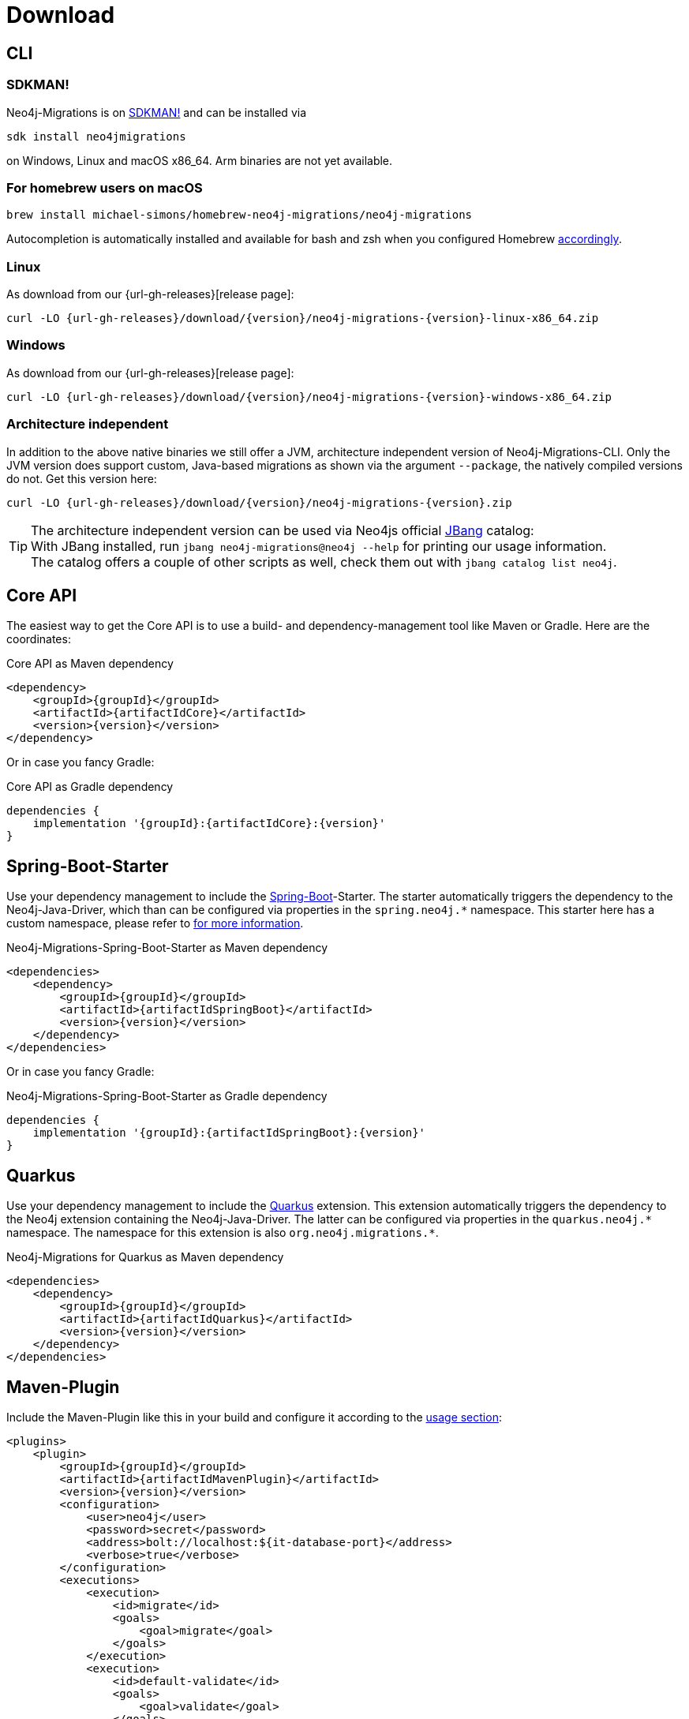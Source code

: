 [[download]]
= Download

[[download_cli]]
== CLI

=== SDKMAN!

Neo4j-Migrations is on https://sdkman.io/sdks#neo4jmigrations[SDKMAN!] and can be installed via

[source,console]
----
sdk install neo4jmigrations
----

on Windows, Linux and macOS x86_64.
Arm binaries are not yet available.

[[download_cli_brew]]
=== For homebrew users on macOS

[source,console]
----
brew install michael-simons/homebrew-neo4j-migrations/neo4j-migrations
----

Autocompletion is automatically installed and available for bash and zsh when you configured Homebrew https://docs.brew.sh/Shell-Completion[accordingly].

=== Linux

As download from our {url-gh-releases}[release page]:

[source,console,subs="verbatim,attributes"]
----
curl -LO {url-gh-releases}/download/{version}/neo4j-migrations-{version}-linux-x86_64.zip
----

=== Windows

As download from our {url-gh-releases}[release page]:

[source,console,subs="verbatim,attributes"]
----
curl -LO {url-gh-releases}/download/{version}/neo4j-migrations-{version}-windows-x86_64.zip
----

=== Architecture independent

In addition to the above native binaries we still offer a JVM, architecture independent version of Neo4j-Migrations-CLI.
Only the JVM version does support custom, Java-based migrations as shown via the argument `--package`, the natively compiled versions do not.
Get this version here:

[source,console,subs="verbatim,attributes"]
----
curl -LO {url-gh-releases}/download/{version}/neo4j-migrations-{version}.zip
----

TIP: The architecture independent version can be used via Neo4js official https://www.jbang.dev[JBang] catalog:
     +
     With JBang installed, run `jbang neo4j-migrations@neo4j --help` for printing our usage information.
     +
     The catalog offers a couple of other scripts as well, check them out with `jbang catalog list neo4j`.

[[download_core]]
== Core API

The easiest way to get the Core API is to use a build- and dependency-management tool like Maven or Gradle.
Here are the coordinates:

[source,xml,subs="verbatim,attributes"]
.Core API as Maven dependency
----
<dependency>
    <groupId>{groupId}</groupId>
    <artifactId>{artifactIdCore}</artifactId>
    <version>{version}</version>
</dependency>
----

Or in case you fancy Gradle:

[source,groovy,subs="verbatim,attributes"]
.Core API as Gradle dependency
----
dependencies {
    implementation '{groupId}:{artifactIdCore}:{version}'
}
----

[[download_springboot]]
== Spring-Boot-Starter

Use your dependency management to include the https://start.spring.io[Spring-Boot]-Starter.
The starter automatically triggers the dependency to the Neo4j-Java-Driver, which than can be configured via properties in the `spring.neo4j.*` namespace.
This starter here has a custom namespace, please refer to xref:usage.adoc#usage_spring-boot-starter[for more information].

[source,xml,subs="verbatim,attributes"]
.Neo4j-Migrations-Spring-Boot-Starter as Maven dependency
----
<dependencies>
    <dependency>
        <groupId>{groupId}</groupId>
        <artifactId>{artifactIdSpringBoot}</artifactId>
        <version>{version}</version>
    </dependency>
</dependencies>
----

Or in case you fancy Gradle:

[source,gradle,subs="verbatim,attributes"]
.Neo4j-Migrations-Spring-Boot-Starter as Gradle dependency
----
dependencies {
    implementation '{groupId}:{artifactIdSpringBoot}:{version}'
}
----

[[download_quarkus]]
== Quarkus

Use your dependency management to include the https://quarkus.io[Quarkus] extension.
This extension automatically triggers the dependency to the Neo4j extension containing the Neo4j-Java-Driver.
The latter can be configured via properties in the `++quarkus.neo4j.*++` namespace.
The namespace for this extension is also `++org.neo4j.migrations.*++`.

[source,xml,subs="verbatim,attributes"]
.Neo4j-Migrations for Quarkus as Maven dependency
----
<dependencies>
    <dependency>
        <groupId>{groupId}</groupId>
        <artifactId>{artifactIdQuarkus}</artifactId>
        <version>{version}</version>
    </dependency>
</dependencies>
----

== Maven-Plugin

Include the Maven-Plugin like this in your build and configure it according to the xref:usage.adoc#usage_maven-plugin[usage section]:

[source,xml,subs="verbatim,attributes"]
----
<plugins>
    <plugin>
        <groupId>{groupId}</groupId>
        <artifactId>{artifactIdMavenPlugin}</artifactId>
        <version>{version}</version>
        <configuration>
            <user>neo4j</user>
            <password>secret</password>
            <address>bolt://localhost:$\{it-database-port}</address>
            <verbose>true</verbose>
        </configuration>
        <executions>
            <execution>
                <id>migrate</id>
                <goals>
                    <goal>migrate</goal>
                </goals>
            </execution>
            <execution>
                <id>default-validate</id>
                <goals>
                    <goal>validate</goal>
                </goals>
            </execution>
        </executions>
    </plugin>
</plugins>
----
